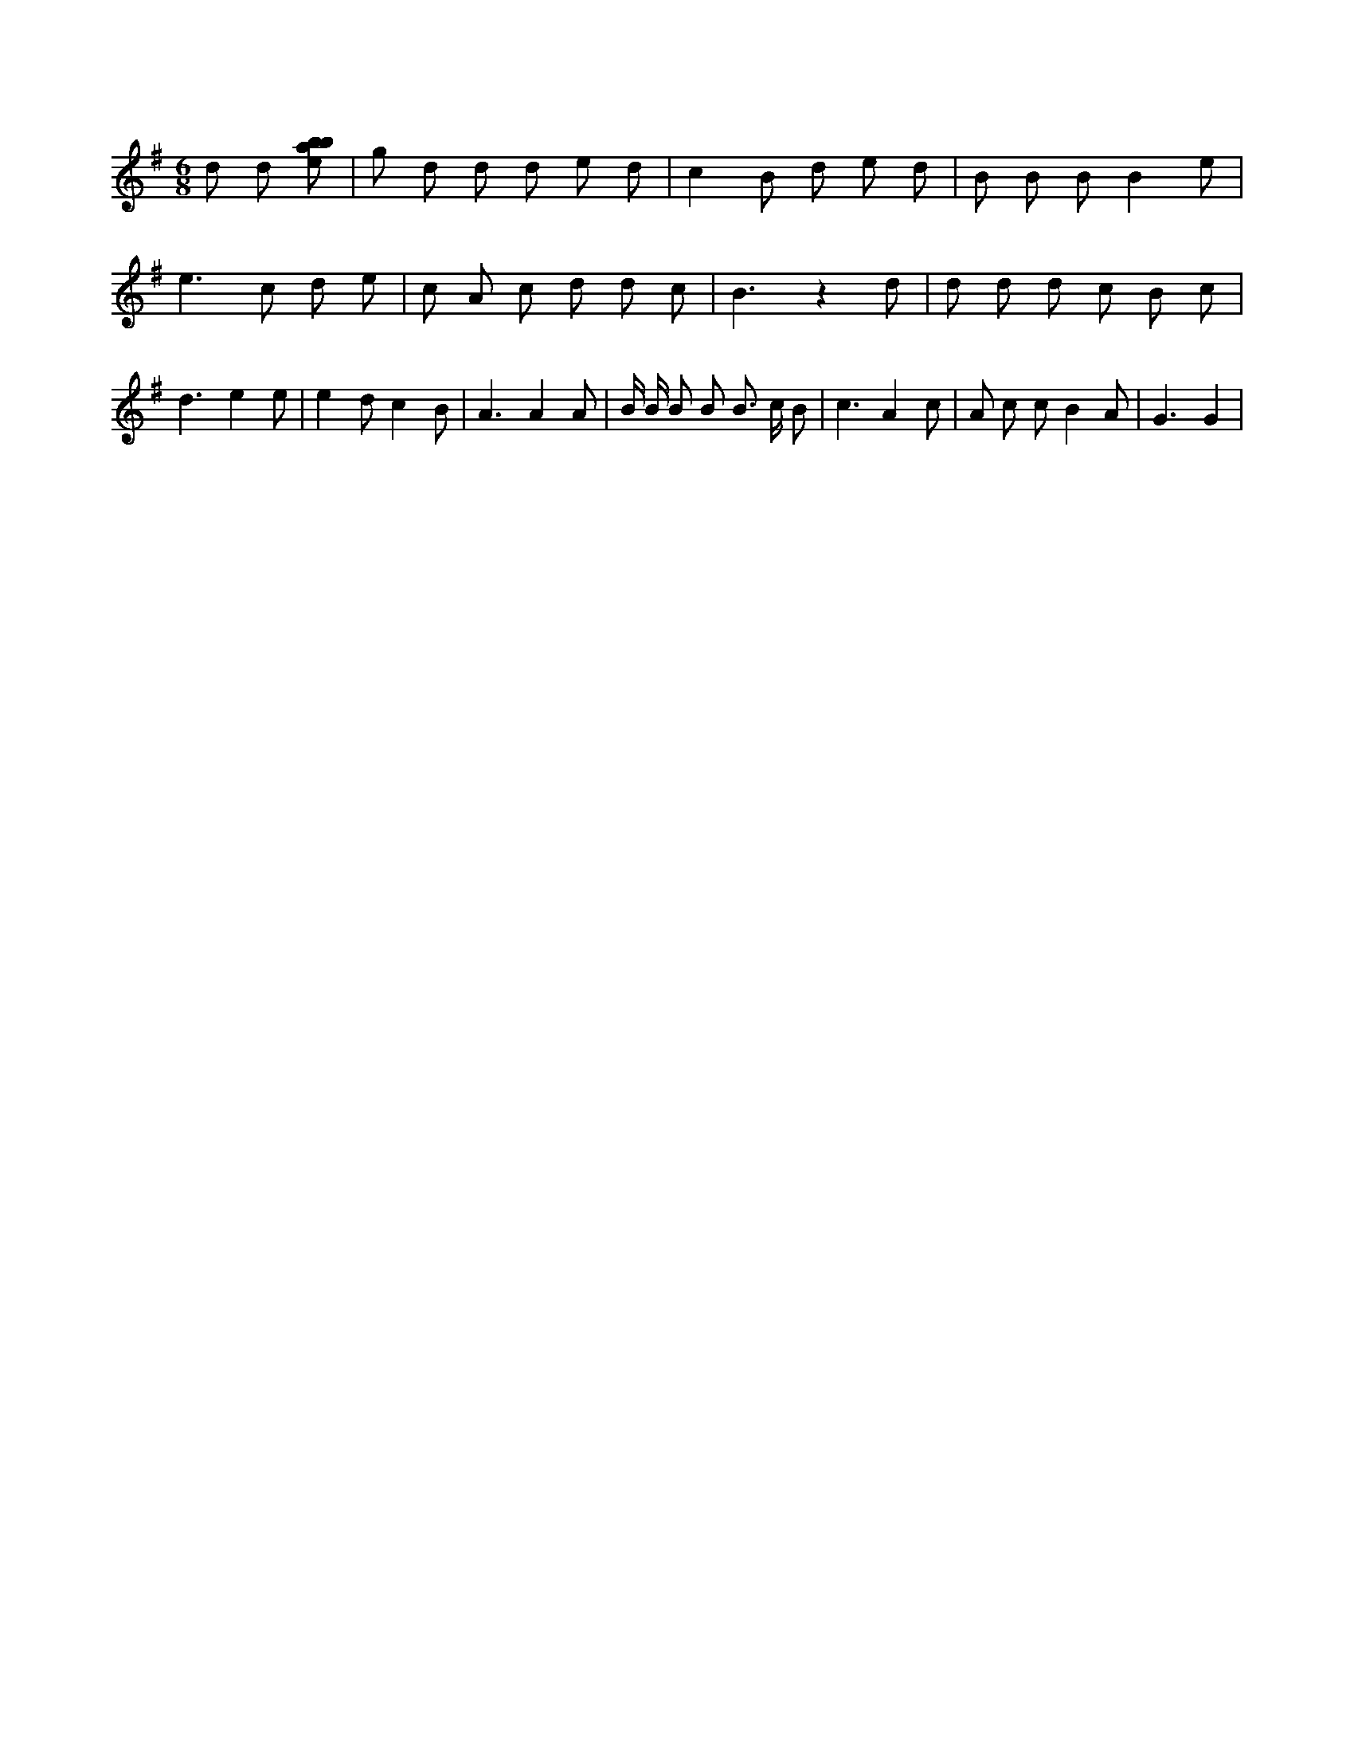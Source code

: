 X:553
L:1/8
M:6/8
K:Gclef
d d [ebab] | g d d d e d | c2 B d e d | B B B B2 e | e2 > c2 d e | c A c d d c | B3 z2 d | d d d c B c | d3 e2 e | e2 d c2 B | A3 A2 A | B/2 B/2 B B B > c B | c3 A2 c | A c c B2 A | G3 G2 |
